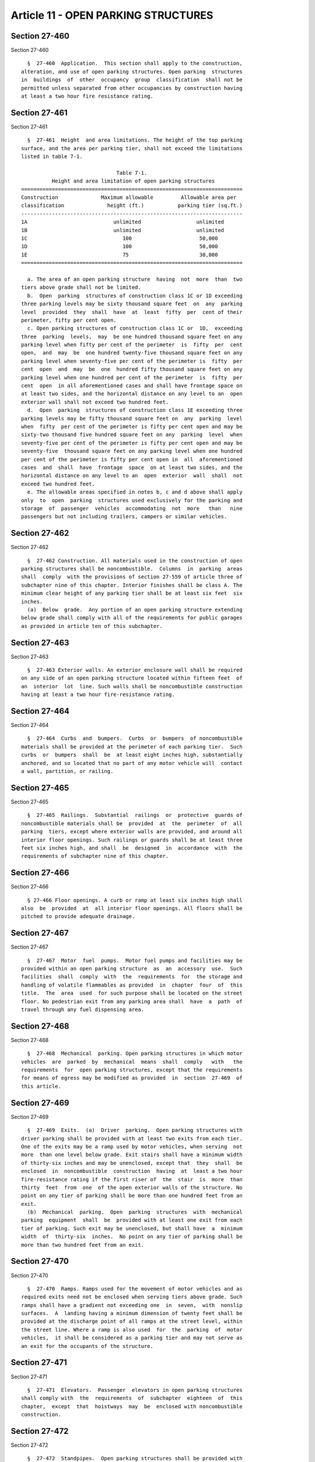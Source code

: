 Article 11 - OPEN PARKING STRUCTURES
====================================

Section 27-460
--------------

Section 27-460 ::    
        
     
        §  27-460  Application.  This section shall apply to the construction,
      alteration, and use of open parking structures. Open parking  structures
      in  buildings  of  other  occupancy  group  classification  shall not be
      permitted unless separated from other occupancies by construction having
      at least a two hour fire resistance rating.
    
    
    
    
    
    
    

Section 27-461
--------------

Section 27-461 ::    
        
     
        §  27-461  Height  and area limitations. The height of the top parking
      surface, and the area per parking tier, shall not exceed the limitations
      listed in table 7-1.
     
                                     Table 7-1.
                Height and area limitation of open parking structures
      ========================================================================
      Construction              Maximum allowable         Allowable area per
      classification              height (ft.)           parking tier (sq.ft.)
      ------------------------------------------------------------------------
      1A                            unlimited                  unlimited
      1B                            unlimited                  unlimited
      1C                               100                      50,000
      1D                               100                      50,000
      1E                               75                       30,000
      ========================================================================
     
        a. The area of an open parking structure  having  not  more  than  two
      tiers above grade shall not be limited.
        b.  Open  parking  structures of construction class 1C or 1D exceeding
      three parking levels may be sixty thousand square feet  on  any  parking
      level  provided  they  shall  have  at  least  fifty  per  cent of their
      perimeter, fifty per cent open.
        c. Open parking structures of construction class 1C or  1D,  exceeding
      three  parking  levels,  may  be one hundred thousand square feet on any
      parking level when fifty per cent of the perimeter  is  fifty  per  cent
      open,  and  may  be  one hundred twenty-five thousand square feet on any
      parking level when seventy-five per cent of the perimeter is  fifty  per
      cent  open  and  may  be  one  hundred fifty thousand square feet on any
      parking level when one hundred per cent of the perimeter  is  fifty  per
      cent  open  in all aforementioned cases and shall have frontage space on
      at least two sides, and the horizontal distance on any level to an  open
      exterior wall shall not exceed two hundred feet.
        d.  Open  parking  structures of construction class 1E exceeding three
      parking levels may be fifty thousand square feet on  any  parking  level
      when  fifty  per cent of the perimeter is fifty per cent open and may be
      sixty-two thousand five hundred square feet on any  parking  level  when
      seventy-five per cent of the perimeter is fifty per cent open and may be
      seventy-five  thousand square feet on any parking level when one hundred
      per cent of the perimeter is fifty per cent open in  all  aforementioned
      cases  and  shall  have  frontage  space  on at least two sides, and the
      horizontal distance on any level to an  open  exterior  wall  shall  not
      exceed two hundred feet.
        e. The allowable areas specified in notes b, c and d above shall apply
      only  to  open  parking  structures used exclusively for the parking and
      storage  of  passenger  vehicles  accommodating  not  more   than   nine
      passengers but not including trailers, campers or similar vehicles.
    
    
    
    
    
    
    

Section 27-462
--------------

Section 27-462 ::    
        
     
        §  27-462 Construction. All materials used in the construction of open
      parking structures shall be noncombustible.  Columns  in  parking  areas
      shall  comply  with the provisions of section 27-559 of article three of
      subchapter nine of this chapter. Interior finishes shall be class A. The
      minimum clear height of any parking tier shall be at least six feet  six
      inches.
        (a)  Below  grade.  Any portion of an open parking structure extending
      below grade shall comply with all of the requirements for public garages
      as provided in article ten of this subchapter.
    
    
    
    
    
    
    

Section 27-463
--------------

Section 27-463 ::    
        
     
        §  27-463 Exterior walls. An exterior enclosure wall shall be required
      on any side of an open parking structure located within fifteen feet  of
      an  interior  lot  line. Such walls shall be noncombustible construction
      having at least a two hour fire-resistance rating.
    
    
    
    
    
    
    

Section 27-464
--------------

Section 27-464 ::    
        
     
        §  27-464  Curbs  and  bumpers.  Curbs  or  bumpers  of noncombustible
      materials shall be provided at the perimeter of each parking tier.  Such
      curbs  or  bumpers  shall  be  at least eight inches high, substantially
      anchored, and so located that no part of any motor vehicle will  contact
      a wall, partition, or railing.
    
    
    
    
    
    
    

Section 27-465
--------------

Section 27-465 ::    
        
     
        §  27-465  Railings.  Substantial  railings  or  protective  guards of
      noncombustible materials shall be  provided  at  the  perimeter  of  all
      parking  tiers, except where exterior walls are provided, and around all
      interior floor openings. Such railings or guards shall be at least three
      feet six inches high, and shall  be  designed  in  accordance  with  the
      requirements of subchapter nine of this chapter.
    
    
    
    
    
    
    

Section 27-466
--------------

Section 27-466 ::    
        
     
        § 27-466 Floor openings. A curb or ramp at least six inches high shall
      also  be  provided  at  all interior floor openings. All floors shall be
      pitched to provide adequate drainage.
    
    
    
    
    
    
    

Section 27-467
--------------

Section 27-467 ::    
        
     
        §  27-467  Motor  fuel  pumps.  Motor fuel pumps and facilities may be
      provided within an open parking structure  as  an  accessory  use.  Such
      facilities  shall  comply  with  the  requirements  for  the storage and
      handling of volatile flammables as provided  in  chapter  four  of  this
      title.  The  area  used  for such purpose shall be located on the street
      floor. No pedestrian exit from any parking area shall  have  a  path  of
      travel through any fuel dispensing area.
    
    
    
    
    
    
    

Section 27-468
--------------

Section 27-468 ::    
        
     
        §  27-468  Mechanical  parking. Open parking structures in which motor
      vehicles  are  parked  by  mechanical  means  shall  comply   with   the
      requirements  for  open parking structures, except that the requirements
      for means of egress may be modified as provided  in  section  27-469  of
      this article.
    
    
    
    
    
    
    

Section 27-469
--------------

Section 27-469 ::    
        
     
        §  27-469  Exits.  (a)  Driver  parking.  Open parking structures with
      driver parking shall be provided with at least two exits from each tier.
      One of the exits may be a ramp used by motor vehicles, when serving  not
      more  than one level below grade. Exit stairs shall have a minimum width
      of thirty-six inches and may be unenclosed, except that  they  shall  be
      enclosed  in  noncombustible  construction  having  at  least a two hour
      fire-resistance rating if the first riser of  the  stair  is  more  than
      thirty  feet  from  one  of the open exterior walls of the structure. No
      point on any tier of parking shall be more than one hundred feet from an
      exit.
        (b)  Mechanical  parking.  Open  parking  structures  with  mechanical
      parking  equipment  shall  be  provided with at least one exit from each
      tier of parking. Such exit may be unenclosed, but shall have  a  minimum
      width  of  thirty-six  inches.  No point on any tier of parking shall be
      more than two hundred feet from an exit.
    
    
    
    
    
    
    

Section 27-470
--------------

Section 27-470 ::    
        
     
        §  27-470  Ramps. Ramps used for the movement of motor vehicles and as
      required exits need not be enclosed when serving tiers above grade. Such
      ramps shall have a gradient not exceeding one  in  seven,  with  nonslip
      surfaces.  A  landing having a minimum dimension of twenty feet shall be
      provided at the discharge point of all ramps at the street level, within
      the street line. Where a ramp is also used  for  the  parking  of  motor
      vehicles,  it shall be considered as a parking tier and may not serve as
      an exit for the occupants of the structure.
    
    
    
    
    
    
    

Section 27-471
--------------

Section 27-471 ::    
        
     
        §  27-471  Elevators.  Passenger  elevators in open parking structures
      shall comply with  the  requirements  of  subchapter  eighteen  of  this
      chapter,  except  that  hoistways  may  be  enclosed with noncombustible
      construction.
    
    
    
    
    
    
    

Section 27-472
--------------

Section 27-472 ::    
        
     
        §  27-472  Standpipes.  Open parking structures shall be provided with
      standpipe in accordance with the requirements of subchapter seventeen of
      this chapter.
    
    
    
    
    
    
    

Section 27-472.1
----------------

Section 27-472.1 ::    
        
     
        §    27-472.1    Parking    spaces    for   people   having   physical
      disabilities.--Parking spaces for people  having  physical  disabilities
      shall  comply  with  the requirements of section 27-292.19 and reference
      standard RS 4-6.
    
    
    
    
    
    
    

